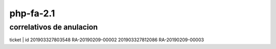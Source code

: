 ###################
php-fa-2.1
###################


*******************
correlativos de anulacion
*******************
ticket | id
201903327803548 RA-20190209-00002
201903327812086 RA-20190209-00003
